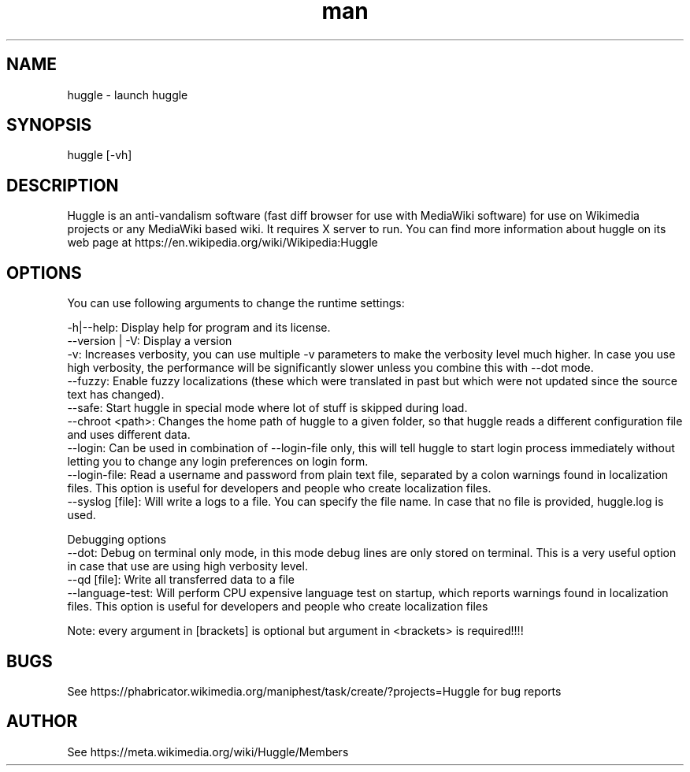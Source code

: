 .\" Manpage for huggle
.\" Contact benapetr@gmail.com for suggestions or questions
.TH man 1 "3" "huggle man page"
.SH NAME
huggle \- launch huggle
.SH SYNOPSIS
huggle [-vh]
.SH DESCRIPTION
Huggle is an anti-vandalism software (fast diff browser for use with MediaWiki software) for use on Wikimedia projects or any MediaWiki based wiki. It requires X server to run. You can find more information about huggle on its web page at https://en.wikipedia.org/wiki/Wikipedia:Huggle
.SH OPTIONS

You can use following arguments to change the runtime settings:

 -h|--help:         Display help for program and its license.
 --version | -V:    Display a version
 -v:                Increases verbosity, you can use multiple -v parameters to make the verbosity level much higher. In case you use high verbosity, the performance will be significantly slower unless you combine this with --dot mode.
  --fuzzy:          Enable fuzzy localizations (these which were translated in past but which were not updated since the source text has changed).
 --safe:            Start huggle in special mode where lot of stuff is skipped during load.
 --chroot <path>:   Changes the home path of huggle to a given folder, so that huggle reads a different configuration file and uses different data.
 --login:           Can be used in combination of --login-file only, this will tell huggle to start login process immediately without letting you to change any login preferences on login form.
 --login-file:      Read a username and password from plain text file, separated by a colon warnings found in localization files. This option is useful for developers and people who create localization files.
 --syslog [file]:   Will write a logs to a file. You can specify the file name. In case that no file is provided, huggle.log is used.

Debugging options
 --dot:             Debug on terminal only mode, in this mode debug lines are only stored on terminal. This is a very useful option in case that use are using high verbosity level.
 --qd [file]:       Write all transferred data to a file
 --language-test:   Will perform CPU expensive language test on startup, which reports warnings found in localization files. This option is useful for developers and people who create localization files

Note: every argument in [brackets] is optional but argument in <brackets> is required!!!!


.SH BUGS
See https://phabricator.wikimedia.org/maniphest/task/create/?projects=Huggle for bug reports
.SH AUTHOR
See https://meta.wikimedia.org/wiki/Huggle/Members
